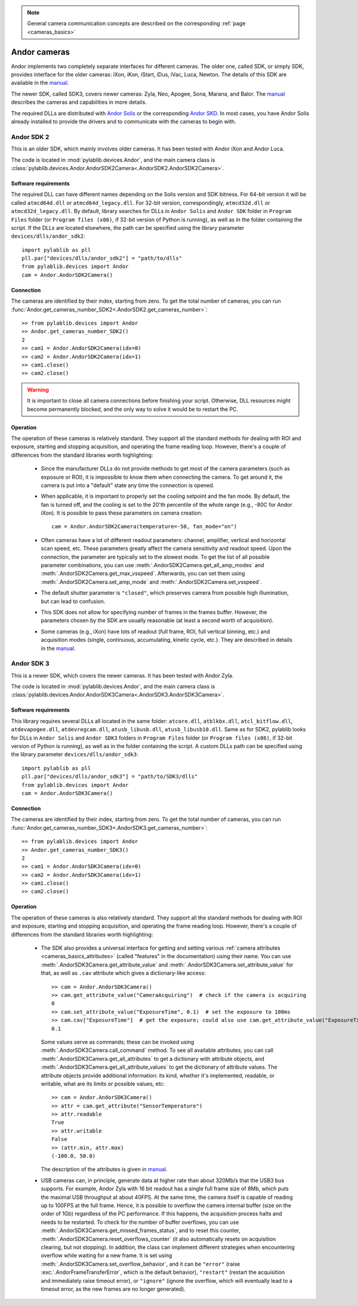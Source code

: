 .. _cameras_andor:

.. note::
    General camera communication concepts are described on the corresponding :ref:`page <cameras_basics>`

Andor cameras
=======================

Andor implements two completely separate interfaces for different cameras. The older one, called SDK, or simply SDK, provides interface for the older cameras: iXon, iKon, iStart, iDus, iVac, Luca, Newton. The details of this SDK are available in the `manual <https://andor.oxinst.com/downloads/uploads/Andor_Software_Development_Kit_2.pdf>`__.

The newer SDK, called SDK3, covers newer cameras: Zyla, Neo, Apogee, Sona, Marana, and Balor. The `manual <https://andor.oxinst.com/downloads/uploads/Andor_SDK3_Manual.pdf>`__ describes the cameras and capabilities in more details.

The required DLLs are distributed with `Andor Solis <https://andor.oxinst.com/products/solis-software/>`__ or the corresponding `Andor SKD <https://andor.oxinst.com/products/software-development-kit/>`__. In most cases, you have Andor Solis already installed to provide the drivers and to communicate with the cameras to begin with.


.. _cameras_andor_sdk2:

Andor SDK 2
-----------------------

This is an older SDK, which mainly involves older cameras. It has been tested with Andor iXon and Andor Luca.

The code is located in :mod:`pylablib.devices.Andor`, and the main camera class is :class:`pylablib.devices.Andor.AndorSDK2Camera<.AndorSDK2.AndorSDK2Camera>`.

Software requirements
~~~~~~~~~~~~~~~~~~~~~~~

The required DLL can have different names depending on the Solis version and SDK bitness. For 64-bit version it will be called ``atmcd64d.dll`` or ``atmcd64d_legacy.dll``. For 32-bit version, correspondingly, ``atmcd32d.dll`` or ``atmcd32d_legacy.dll``. By default, library searches for DLLs in ``Andor Solis`` and ``Andor SDK`` folder in ``Program Files`` folder (or ``Program files (x86)``, if 32-bit version of Python is running), as well as in the folder containing the script. If the DLLs are located elsewhere, the path can be specified using the library parameter ``devices/dlls/andor_sdk2``::

    import pylablib as pll
    pll.par["devices/dlls/andor_sdk2"] = "path/to/dlls"
    from pylablib.devices import Andor
    cam = Andor.AndorSDK2Camera()

Connection
~~~~~~~~~~~~~~~~~~~~~~~

The cameras are identified by their index, starting from zero. To get the total number of cameras, you can run :func:`Andor.get_cameras_number_SDK2<.AndorSDK2.get_cameras_number>`::

    >> from pylablib.devices import Andor
    >> Andor.get_cameras_number_SDK2()
    2
    >> cam1 = Andor.AndorSDK2Camera(idx=0)
    >> cam2 = Andor.AndorSDK2Camera(idx=1)
    >> cam1.close()
    >> cam2.close()

.. warning::
    It is important to close all camera connections before finishing your script. Otherwise, DLL resources might become permanently blocked, and the only way to solve it would be to restart the PC.

Operation
~~~~~~~~~~~~~~~~~~~~~~~~

The operation of these cameras is relatively standard. They support all the standard methods for dealing with ROI and exposure, starting and stopping acquisition, and operating the frame reading loop. However, there's a couple of differences from the standard libraries worth highlighting:

    - Since the manufacturer DLLs do not provide methods to get most of the camera parameters (such as exposure or ROI), it is impossible to know them when connecting the camera. To get around it, the camera is put into a "default" state any time the connection is opened.
    - When applicable, it is important to properly set the cooling setpoint and the fan mode. By default, the fan is turned off, and the cooling is set to the 20'th percentile of the whole range (e.g., -80C for Andor iXon). It is possible to pass these parameters on camera creation::

        cam = Andor.AndorSDK2Camera(temperature=-50, fan_mode="on")
    
    - Often cameras have a lot of different readout parameters: channel, amplifier, vertical and horizontal scan speed, etc. These parameters greatly affect the camera sensitivity and readout speed. Upon the connection, the parameter are typically set to the slowest mode. To get the list of all possible parameter combinations, you can use :meth:`.AndorSDK2Camera.get_all_amp_modes` and :meth:`.AndorSDK2Camera.get_max_vsspeed`. Afterwards, you can set them using :meth:`.AndorSDK2Camera.set_amp_mode` and :meth:`.AndorSDK2Camera.set_vsspeed`.
    - The default shutter parameter is ``"closed"``, which preserves camera from possible high illumination, but can lead to confusion.
    - This SDK does not allow for specifying number of frames in the frames buffer. However, the parameters chosen by the SDK are usually reasonable (at least a second worth of acquisition).
    - Some cameras (e.g., iXon) have lots of readout (full frame, ROI, full vertical binning, etc.) and acquisition modes (single, continuous, accumulating, kinetic cycle, etc.). They are described in details in the `manual <https://andor.oxinst.com/downloads/uploads/Andor_Software_Development_Kit_2.pdf>`__.





.. _cameras_andor_sdk3:

Andor SDK 3
-----------------------

This is a newer SDK, which covers the newer cameras. It has been tested with Andor Zyla.

The code is located in :mod:`pylablib.devices.Andor`, and the main camera class is :class:`pylablib.devices.Andor.AndorSDK3Camera<.AndorSDK3.AndorSDK3Camera>`.

Software requirements
~~~~~~~~~~~~~~~~~~~~~~~

This library requires several DLLs all located in the same folder: ``atcore.dll``, ``atblkbx.dll``, ``atcl_bitflow.dll``, ``atdevapogee.dll``, ``atdevregcam.dll``, ``atusb_libusb.dll``, ``atusb_libusb10.dll``. Same as for SDK2, pylablib looks for DLLs in ``Andor Solis`` and ``Andor SDK3`` folders in ``Program Files`` folder (or ``Program files (x86)``, if 32-bit version of Python is running), as well as in the folder containing the script. A custom DLLs path can be specified using the library parameter ``devices/dlls/andor_sdk3``::

    import pylablib as pll
    pll.par["devices/dlls/andor_sdk3"] = "path/to/SDK3/dlls"
    from pylablib.devices import Andor
    cam = Andor.AndorSDK3Camera()

Connection
~~~~~~~~~~~~~~~~~~~~~~~

The cameras are identified by their index, starting from zero. To get the total number of cameras, you can run :func:`Andor.get_cameras_number_SDK3<.AndorSDK3.get_cameras_number>`::

    >> from pylablib.devices import Andor
    >> Andor.get_cameras_number_SDK3()
    2
    >> cam1 = Andor.AndorSDK3Camera(idx=0)
    >> cam2 = Andor.AndorSDK3Camera(idx=1)
    >> cam1.close()
    >> cam2.close()

Operation
~~~~~~~~~~~~~~~~~~~~~~~~

The operation of these cameras is also relatively standard. They support all the standard methods for dealing with ROI and exposure, starting and stopping acquisition, and operating the frame reading loop. However, there's a couple of differences from the standard libraries worth highlighting:

    - The SDK also provides a universal interface for getting and setting various :ref:`camera attributes <cameras_basics_attributes>` (called "features" in the documentation) using their name. You can use :meth:`.AndorSDK3Camera.get_attribute_value` and :meth:`.AndorSDK3Camera.set_attribute_value` for that, as well as ``.cav`` attribute which gives a dictionary-like access::

        >> cam = Andor.AndorSDK3Camera()
        >> cam.get_attribute_value("CameraAcquiring")  # check if the camera is acquiring
        0
        >> cam.set_attribute_value("ExposureTime", 0.1)  # set the exposure to 100ms
        >> cam.cav["ExposureTime"]  # get the exposure; could also use cam.get_attribute_value("ExposureTime")
        0.1

      Some values serve as commands; these can be invoked using :meth:`.AndorSDK3Camera.call_command` method. To see all available attributes, you can call :meth:`.AndorSDK3Camera.get_all_attributes` to get a dictionary with attribute objects, and :meth:`.AndorSDK3Camera.get_all_attribute_values` to get the dictionary of attribute values. The attribute objects provide additional information: its kind, whether it's implemented, readable, or writable, what are its limits or possible values, etc::

        >> cam = Andor.AndorSDK3Camera()
        >> attr = cam.get_attribute("SensorTemperature")
        >> attr.readable
        True
        >> attr.writable
        False
        >> (attr.min, attr.max)
        (-100.0, 50.0)
      
      The description of the attributes is given in `manual <https://andor.oxinst.com/downloads/uploads/Andor_SDK3_Manual.pdf>`__.
    
    - USB cameras can, in principle, generate data at higher rate than about 320Mb/s that the USB3 bus supports. For example, Andor Zyla with 16 bit readout has a single full frame size of 8Mb, which puts the maximal USB throughput at about 40FPS. At the same time, the camera itself is capable of reading up to 100FPS at the full frame. Hence, it is possible to overflow the camera internal buffer (size on the order of 1Gb) regardless of the PC performance. If this happens, the acquisition process halts and needs to be restarted. To check for the number of buffer overflows, you can use :meth:`.AndorSDK3Camera.get_missed_frames_status`, and to reset this counter, :meth:`.AndorSDK3Camera.reset_overflows_counter` (it also automatically resets on acquisition clearing, but not stopping). In addition, the class can implement different strategies when encountering overflow while waiting for a new frame. It is set using :meth:`.AndorSDK3Camera.set_overflow_behavior`, and it can be ``"error"`` (raise :exc:`.AndorFrameTransferError`, which is the default behavior), ``"restart"`` (restart the acquisition and immediately raise timeout error), or ``"ignore"`` (ignore the overflow, which will eventually lead to a timeout error, as the new frames are no longer generated).